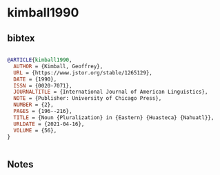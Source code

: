 * kimball1990




** bibtex

#+NAME: bibtex
#+BEGIN_SRC bibtex

@ARTICLE{kimball1990,
  AUTHOR = {Kimball, Geoffrey},
  URL = {https://www.jstor.org/stable/1265129},
  DATE = {1990},
  ISSN = {0020-7071},
  JOURNALTITLE = {International Journal of American Linguistics},
  NOTE = {Publisher: University of Chicago Press},
  NUMBER = {2},
  PAGES = {196--216},
  TITLE = {Noun {Pluralization} in {Eastern} {Huasteca} {Nahuatl}},
  URLDATE = {2021-04-16},
  VOLUME = {56},
}


#+END_SRC




** Notes

